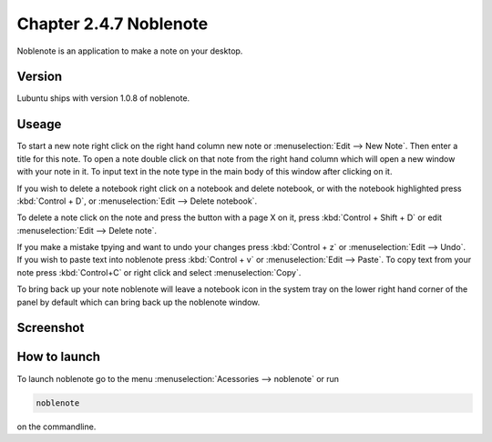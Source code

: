 Chapter 2.4.7 Noblenote
=======================

Noblenote is an application to make a note on your desktop.

Version
-------
Lubuntu ships with version 1.0.8 of noblenote.

Useage
------
To start a new note right click on the right hand column new note or :menuselection:`Edit --> New Note`. Then enter a title for this note. To open a note double click on that note from the right hand column which will open a new window with your note in it. To input text in the note type in the main body of this window after clicking on it.   

If you wish to delete a notebook right click on a notebook and delete notebook, or with the notebook highlighted press :kbd:`Control + D`, or :menuselection:`Edit --> Delete notebook`. 

To delete a note click on the note and press the button with a page X on it, press :kbd:`Control + Shift + D` or edit :menuselection:`Edit --> Delete note`. 

If you make a mistake tpying and want to undo your changes press :kbd:`Control + z` or :menuselection:`Edit --> Undo`. If you wish to paste text into noblenote press :kbd:`Control + v` or :menuselection:`Edit --> Paste`. To copy text from your note press :kbd:`Control+C` or right click and select :menuselection:`Copy`. 

To bring back up your note noblenote will leave a notebook icon in the system tray on the lower right hand corner of the panel by default which can bring back up the noblenote window. 

Screenshot
----------
.. image:: noblenote.png

How to launch
-------------
To launch noblenote go to the menu :menuselection:`Acessories --> noblenote` or run 

.. code:: 
   
   noblenote 
   
on the commandline.
